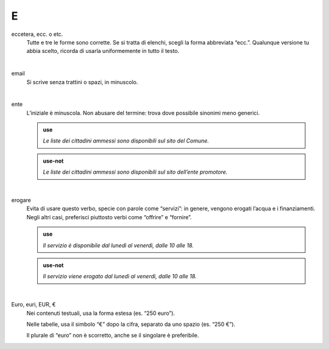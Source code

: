 E
=

eccetera, ecc. o etc.
     Tutte e tre le forme sono corrette. Se si tratta di elenchi, scegli la forma abbreviata “ecc.”. Qualunque versione tu abbia scelto, ricorda di usarla uniformemente in tutto il testo.

     |

email
     Si scrive senza trattini o spazi, in minuscolo.

     |

ente
     L’iniziale è minuscola. Non abusare del termine: trova dove possibile sinonimi meno generici.

     .. admonition:: use

        *Le liste dei cittadini ammessi sono disponibili sul sito del Comune.*

     .. admonition:: use-not

        *Le liste dei cittadini ammessi sono disponibili sul sito dell’ente promotore.*

     |

erogare
     Evita di usare questo verbo, specie con parole come “servizi”: in genere, vengono erogati l’acqua e i finanziamenti. Negli altri casi, preferisci piuttosto verbi come “offrire” e “fornire”.

     .. admonition:: use

        *Il servizio è disponibile dal lunedì al venerdì, dalle 10 alle 18.*

     .. admonition:: use-not

        *Il servizio viene erogato dal lunedì al venerdì, dalle 10 alle 18.*

     |

Euro, euri, EUR, €
     Nei contenuti testuali, usa la forma estesa (es. “250 euro”).

     Nelle tabelle, usa il simbolo “€” dopo la cifra, separato da uno spazio (es. “250 €”).

     Il plurale di “euro” non è scorretto, anche se il singolare è preferibile.
